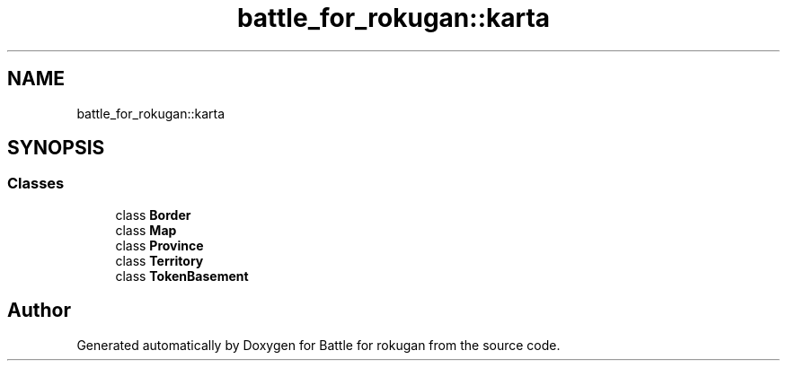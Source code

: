.TH "battle_for_rokugan::karta" 3 "Thu Mar 25 2021" "Battle for rokugan" \" -*- nroff -*-
.ad l
.nh
.SH NAME
battle_for_rokugan::karta
.SH SYNOPSIS
.br
.PP
.SS "Classes"

.in +1c
.ti -1c
.RI "class \fBBorder\fP"
.br
.ti -1c
.RI "class \fBMap\fP"
.br
.ti -1c
.RI "class \fBProvince\fP"
.br
.ti -1c
.RI "class \fBTerritory\fP"
.br
.ti -1c
.RI "class \fBTokenBasement\fP"
.br
.in -1c
.SH "Author"
.PP 
Generated automatically by Doxygen for Battle for rokugan from the source code\&.
